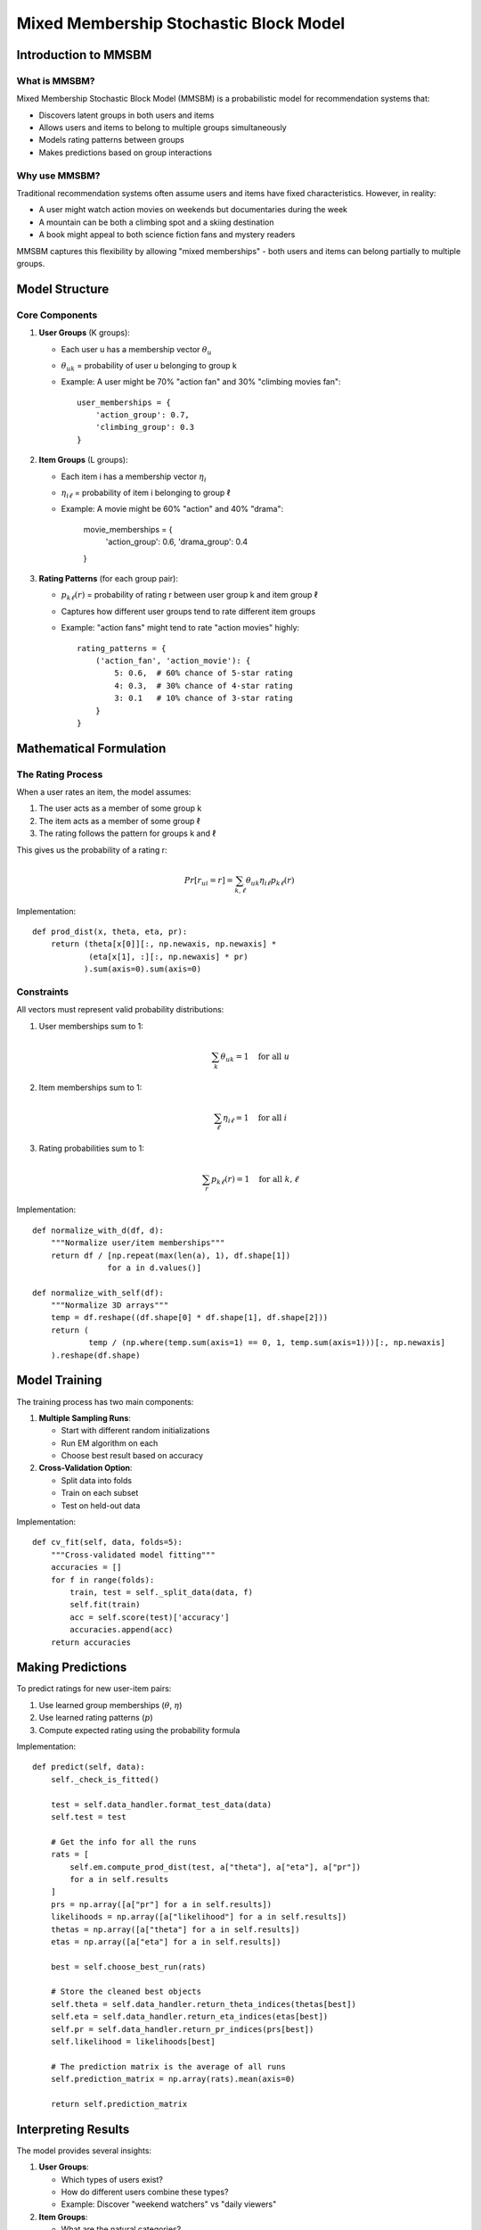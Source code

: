 Mixed Membership Stochastic Block Model
====================================

Introduction to MMSBM
------------------

What is MMSBM?
^^^^^^^^^^^^

Mixed Membership Stochastic Block Model (MMSBM) is a probabilistic model for recommendation systems that:

* Discovers latent groups in both users and items
* Allows users and items to belong to multiple groups simultaneously
* Models rating patterns between groups
* Makes predictions based on group interactions

Why use MMSBM?
^^^^^^^^^^^^

Traditional recommendation systems often assume users and items have fixed characteristics. However, in reality:

* A user might watch action movies on weekends but documentaries during the week
* A mountain can be both a climbing spot and a skiing destination
* A book might appeal to both science fiction fans and mystery readers

MMSBM captures this flexibility by allowing "mixed memberships" - both users and items can belong partially to multiple groups.

Model Structure
-------------

Core Components
^^^^^^^^^^^^

1. **User Groups** (K groups):

   * Each user u has a membership vector :math:`\theta_u`

   * :math:`\theta_{uk}` = probability of user u belonging to group k

   * Example: A user might be 70% "action fan" and 30% "climbing movies fan"::

       user_memberships = {
           'action_group': 0.7,
           'climbing_group': 0.3
       }

2. **Item Groups** (L groups):

   * Each item i has a membership vector :math:`\eta_i`

   * :math:`\eta_{i\ell}` = probability of item i belonging to group ℓ

   * Example: A movie might be 60% "action" and 40% "drama":

       movie_memberships = {
           'action_group': 0.6,
           'drama_group': 0.4
       }

3. **Rating Patterns** (for each group pair):

   * :math:`p_{k\ell}(r)` = probability of rating r between user group k and item group ℓ

   * Captures how different user groups tend to rate different item groups

   * Example: "action fans" might tend to rate "action movies" highly::

       rating_patterns = {
           ('action_fan', 'action_movie'): {
               5: 0.6,  # 60% chance of 5-star rating
               4: 0.3,  # 30% chance of 4-star rating
               3: 0.1   # 10% chance of 3-star rating
           }
       }

Mathematical Formulation
---------------------

The Rating Process
^^^^^^^^^^^^^^^

When a user rates an item, the model assumes:

1. The user acts as a member of some group k
2. The item acts as a member of some group ℓ
3. The rating follows the pattern for groups k and ℓ

This gives us the probability of a rating r:

.. math::
   Pr[r_{ui} = r] = \sum_{k,\ell} \theta_{uk} \eta_{i\ell} p_{k\ell}(r)

Implementation::

    def prod_dist(x, theta, eta, pr):
        return (theta[x[0]][:, np.newaxis, np.newaxis] *
                (eta[x[1], :][:, np.newaxis] * pr)
               ).sum(axis=0).sum(axis=0)

Constraints
^^^^^^^^^

All vectors must represent valid probability distributions:

1. User memberships sum to 1:

   .. math::
      \sum_k \theta_{uk} = 1 \quad \text{for all } u

2. Item memberships sum to 1:

   .. math::
      \sum_\ell \eta_{i\ell} = 1 \quad \text{for all } i

3. Rating probabilities sum to 1:

   .. math::
      \sum_r p_{k\ell}(r) = 1 \quad \text{for all } k,\ell

Implementation::

    def normalize_with_d(df, d):
        """Normalize user/item memberships"""
        return df / [np.repeat(max(len(a), 1), df.shape[1])
                    for a in d.values()]

    def normalize_with_self(df):
        """Normalize 3D arrays"""
        temp = df.reshape((df.shape[0] * df.shape[1], df.shape[2]))
        return (
                temp / (np.where(temp.sum(axis=1) == 0, 1, temp.sum(axis=1)))[:, np.newaxis]
        ).reshape(df.shape)

Model Training
------------

The training process has two main components:

1. **Multiple Sampling Runs**:

   * Start with different random initializations

   * Run EM algorithm on each

   * Choose best result based on accuracy

2. **Cross-Validation Option**:

   * Split data into folds

   * Train on each subset

   * Test on held-out data

Implementation::

    def cv_fit(self, data, folds=5):
        """Cross-validated model fitting"""
        accuracies = []
        for f in range(folds):
            train, test = self._split_data(data, f)
            self.fit(train)
            acc = self.score(test)['accuracy']
            accuracies.append(acc)
        return accuracies


Making Predictions
---------------

To predict ratings for new user-item pairs:

1. Use learned group memberships (:math:`\theta`, :math:`\eta`)
2. Use learned rating patterns (:math:`p`)
3. Compute expected rating using the probability formula

Implementation::

    def predict(self, data):
        self._check_is_fitted()

        test = self.data_handler.format_test_data(data)
        self.test = test

        # Get the info for all the runs
        rats = [
            self.em.compute_prod_dist(test, a["theta"], a["eta"], a["pr"])
            for a in self.results
        ]
        prs = np.array([a["pr"] for a in self.results])
        likelihoods = np.array([a["likelihood"] for a in self.results])
        thetas = np.array([a["theta"] for a in self.results])
        etas = np.array([a["eta"] for a in self.results])

        best = self.choose_best_run(rats)

        # Store the cleaned best objects
        self.theta = self.data_handler.return_theta_indices(thetas[best])
        self.eta = self.data_handler.return_eta_indices(etas[best])
        self.pr = self.data_handler.return_pr_indices(prs[best])
        self.likelihood = likelihoods[best]

        # The prediction matrix is the average of all runs
        self.prediction_matrix = np.array(rats).mean(axis=0)

        return self.prediction_matrix


Interpreting Results
-----------------

The model provides several insights:

1. **User Groups**:

   * Which types of users exist?

   * How do different users combine these types?

   * Example: Discover "weekend watchers" vs "daily viewers"

2. **Item Groups**:

   * What are the natural categories?

   * How do items span multiple categories?

   * Example: Find movies that bridge genres

3. **Rating Patterns**:

   * How do different user types rate different item types?

   * Which combinations lead to high/low ratings?

   * Example: Understand what drives high ratings

Example Analysis::

    # Get group memberships for a user
    user_groups = model.theta.loc['user_123']
    print("User group memberships:", user_groups)

    # Get item categorization
    item_groups = model.eta.loc['item_456']
    print("Item group memberships:", item_groups)

    # Look at rating patterns
    rating_probs = model.pr
    print("Rating patterns:", rating_probs)


Want to Learn More?
----------------

* See :doc:`em_algorithm` for optimization details
* Check :doc:`../../guides/quickstart` for practical examples
* Look at :doc:`../../api/modules` for API details